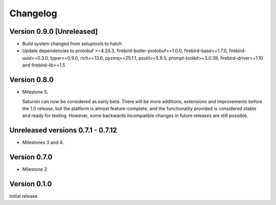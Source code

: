 #########
Changelog
#########

Version 0.9.0 [Unreleased]
==========================

* Build system changed from setuptools to hatch
* Update dependencies to protobuf >=4.24.3, firebird-butler-protobuf>=1.0.0,
  firebird-base>=1.7.0, firebird-uuid>=0.3.0, typer>=0.9.0, rich>=13.6, pyzmq>=25.1.1,
  psutil>=5.9.5, prompt-toolkit>=3.0.39, firebird-driver>=1.10 and firebird-lib>=1.5

Version 0.8.0
=============

* Milestone 5.

  Saturnin can now be considered as early beta. There will be more additions, extensions
  and improvements before the 1.0 release, but the platform is almost feature-complete,
  and the functionality provided is considered stable and ready for testing. However, some
  backwards incompatible changes in future releases are still possible.

Unreleased versions 0.7.1 - 0.7.12
==================================

* Milestones 3 and 4.

Version 0.7.0
=============

* Milestone 2

Version 0.1.0
=============

Initial release.

.. _saturnin: https://pypi.org/project/firebird-lib/
.. _releases: https://github.com/FirebirdSQL/python3-driver/releases
.. _Dash: https://kapeli.com/dash
.. _Zeal: https://zealdocs.org/
